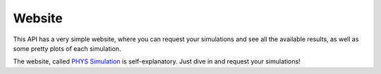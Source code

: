 .. _start-frontend:

=======
Website
=======

This API has a very simple website, where you can request your simulations and
see all the available results, as well as some pretty plots of each simulation.

The website, called `PHYS Simulation`_ is self-explanatory. Just dive in and request
your simulations!

.. _PHYS Simulation: http://localhost:5700